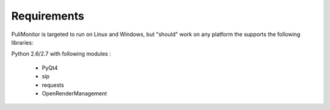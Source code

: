 Requirements
============

PuliMonitor is targeted to run on Linux and Windows, but "should" work on any 
platform the supports the following libraries:

Python 2.6/2.7 with following modules :

   * PyQt4
   * sip
   * requests
   * OpenRenderManagement
